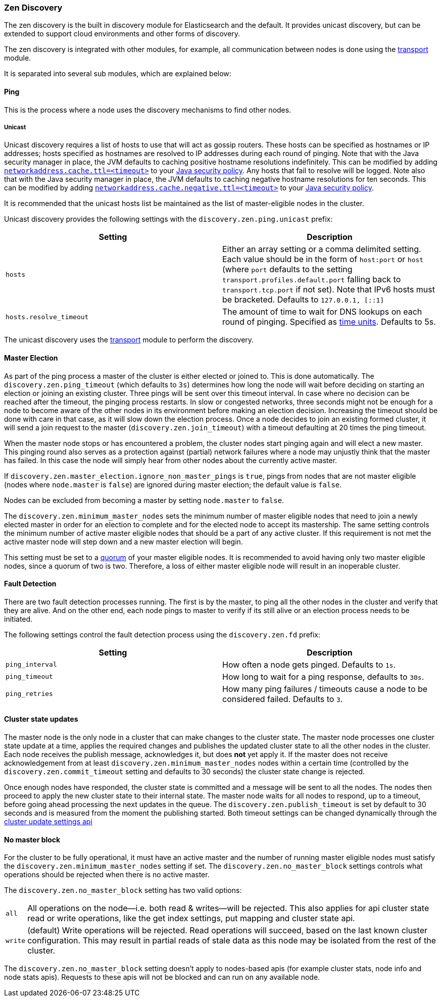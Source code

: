 [[modules-discovery-zen]]
=== Zen Discovery

The zen discovery is the built in discovery module for Elasticsearch and
the default. It provides unicast discovery, but can be extended to
support cloud environments and other forms of discovery.

The zen discovery is integrated with other modules, for example, all
communication between nodes is done using the
<<modules-transport,transport>> module.

It is separated into several sub modules, which are explained below:

[float]
[[ping]]
==== Ping

This is the process where a node uses the discovery mechanisms to find
other nodes.

[float]
[[unicast]]
===== Unicast

Unicast discovery requires a list of hosts to use that will act as gossip routers. These hosts can be specified as
hostnames or IP addresses; hosts specified as hostnames are resolved to IP addresses during each round of pinging. Note
that with the Java security manager in place, the JVM defaults to caching positive hostname resolutions indefinitely.
This can be modified by adding
http://docs.oracle.com/javase/8/docs/technotes/guides/net/properties.html[`networkaddress.cache.ttl=<timeout>`] to your
http://docs.oracle.com/javase/8/docs/technotes/guides/security/PolicyFiles.html[Java security policy]. Any hosts that
fail to resolve will be logged. Note also that with the Java security manager in place, the JVM defaults to caching
negative hostname resolutions for ten seconds. This can be modified by adding
http://docs.oracle.com/javase/8/docs/technotes/guides/net/properties.html[`networkaddress.cache.negative.ttl=<timeout>`]
to your http://docs.oracle.com/javase/8/docs/technotes/guides/security/PolicyFiles.html[Java security policy].

It is recommended that the unicast hosts list be maintained as the list of
master-eligible nodes in the cluster.

Unicast discovery provides the following settings with the `discovery.zen.ping.unicast` prefix:

[cols="<,<",options="header",]
|=======================================================================
|Setting |Description
|`hosts` |Either an array setting or a comma delimited setting. Each
          value should be in the form of `host:port` or `host` (where `port` defaults to the setting `transport.profiles.default.port`
          falling back to `transport.tcp.port` if not set). Note that IPv6 hosts must be bracketed. Defaults to `127.0.0.1, [::1]`
|`hosts.resolve_timeout` |The amount of time to wait for DNS lookups on each round of pinging. Specified as
<<time-units, time units>>. Defaults to 5s.
|=======================================================================

The unicast discovery uses the <<modules-transport,transport>> module to perform the discovery.

[float]
[[master-election]]
==== Master Election

As part of the ping process a master of the cluster is either
elected or joined to. This is done automatically. The
`discovery.zen.ping_timeout` (which defaults to `3s`) determines how long the node
will wait before deciding on starting an election or joining an existing cluster.
Three pings will be sent over this timeout interval. In case where no decision can be
reached after the timeout, the pinging process restarts.
In slow or congested networks, three seconds might not be enough for a node to become
aware of the other nodes in its environment before making an election decision.
Increasing the timeout should be done with care in that case, as it will slow down the
election process.
Once a node decides to join an existing formed cluster, it
will send a join request to the master (`discovery.zen.join_timeout`)
with a timeout defaulting at 20 times the ping timeout.

When the master node stops or has encountered a problem, the cluster nodes
start pinging again and will elect a new master. This pinging round also
serves as a protection against (partial) network failures where a node may unjustly
think that the master has failed. In this case the node will simply hear from
other nodes about the currently active master.

If `discovery.zen.master_election.ignore_non_master_pings` is `true`, pings from nodes that are not master
eligible (nodes where `node.master` is `false`) are ignored during master election; the default value is
`false`.

Nodes can be excluded from becoming a master by setting `node.master` to `false`.

The `discovery.zen.minimum_master_nodes` sets the minimum
number of master eligible nodes that need to join a newly elected master in order for an election to
complete and for the elected node to accept its mastership. The same setting controls the minimum number of
active master eligible nodes that should be a part of any active cluster. If this requirement is not met the
active master node will step down and a new master election will begin.

This setting must be set to a <<minimum_master_nodes,quorum>> of your master
eligible nodes. It is recommended to avoid having only two master eligible
nodes, since a quorum of two is two. Therefore, a loss of either master
eligible node will result in an inoperable cluster.

[float]
[[fault-detection]]
==== Fault Detection

There are two fault detection processes running. The first is by the
master, to ping all the other nodes in the cluster and verify that they
are alive. And on the other end, each node pings to master to verify if
its still alive or an election process needs to be initiated.

The following settings control the fault detection process using the
`discovery.zen.fd` prefix:

[cols="<,<",options="header",]
|=======================================================================
|Setting |Description
|`ping_interval` |How often a node gets pinged. Defaults to `1s`.

|`ping_timeout` |How long to wait for a ping response, defaults to
`30s`.

|`ping_retries` |How many ping failures / timeouts cause a node to be
considered failed. Defaults to `3`.
|=======================================================================

[float]
==== Cluster state updates

The master node is the only node in a cluster that can make changes to the
cluster state. The master node processes one cluster state update at a time,
applies the required changes and publishes the updated cluster state to all
the other nodes in the cluster. Each node receives the publish message, acknowledges
it, but does *not* yet apply it. If the master does not receive acknowledgement from
at least `discovery.zen.minimum_master_nodes` nodes within a certain time (controlled by
the `discovery.zen.commit_timeout` setting and defaults to 30 seconds) the cluster state
change is rejected.

Once enough nodes have responded, the cluster state is committed and a message will
be sent to all the nodes. The nodes then proceed to apply the new cluster state to their
internal state. The master node waits for all nodes to respond, up to a timeout, before
going ahead processing the next updates in the queue. The `discovery.zen.publish_timeout` is
set by default to 30 seconds and is measured from the moment the publishing started. Both
timeout settings can be changed dynamically through the <<cluster-update-settings,cluster update settings api>>

[float]
[[no-master-block]]
==== No master block

For the cluster to be fully operational, it must have an active master and the
number of running master eligible nodes must satisfy the
`discovery.zen.minimum_master_nodes` setting if set. The
`discovery.zen.no_master_block` settings controls what operations should be
rejected when there is no active master.

The `discovery.zen.no_master_block` setting has two valid options:

[horizontal]
`all`:: All operations on the node--i.e. both read & writes--will be rejected. This also applies for api cluster state
read or write operations, like the get index settings, put mapping and cluster state api.
`write`:: (default) Write operations will be rejected. Read operations will succeed, based on the last known cluster configuration.
This may result in partial reads of stale data as this node may be isolated from the rest of the cluster.

The `discovery.zen.no_master_block` setting doesn't apply to nodes-based apis (for example cluster stats, node info and
node stats apis).  Requests to these apis will not be blocked and can run on any available node.
